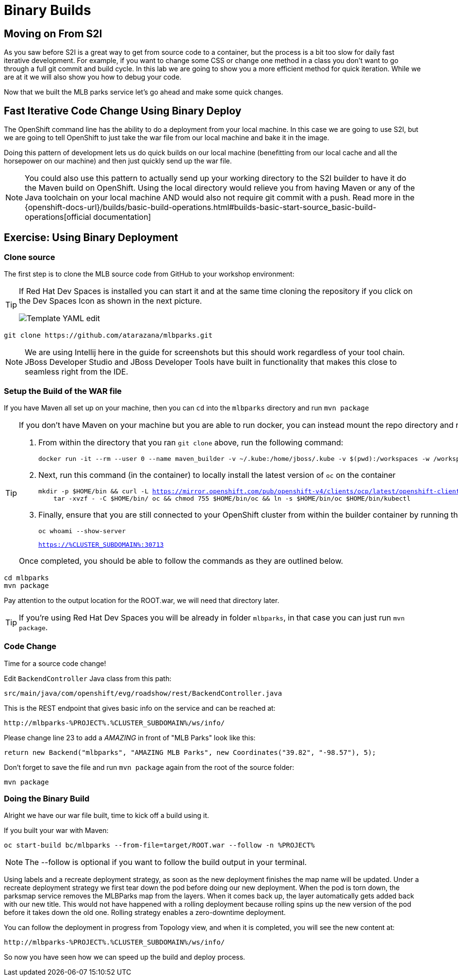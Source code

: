 = Binary Builds
:navtitle: Binary Builds

[#moving_on_from_s2i]
== Moving on From S2I
As you saw before S2I is a great way to get from source code to a container, but the process is a bit too slow for daily fast iterative
development. For example, if you want to change some CSS or change one method in a class you don't want to go through
a full git commit and build cycle. In this lab we are going to show you a more efficient method for quick iteration. While
we are at it we will also show you how to debug your code.

Now that we built the MLB parks service let's go ahead and make some quick changes.

[#fast_iterative_code_change_using_binary_deploy]
== Fast Iterative Code Change Using Binary Deploy

The OpenShift command line has the ability to do a deployment from your local machine. In this case we are going to use S2I,
but we are going to tell OpenShift to just take the war file from our local machine and bake it in the image.

Doing this pattern of development lets us do quick builds on our local machine (benefitting from our local cache and
all the horsepower on our machine) and then just quickly send up the war file.

NOTE: You could also use this pattern to actually send up your working directory to the S2I builder to have it do the Maven build
on OpenShift. Using the local directory would relieve you from having Maven or any of the Java toolchain on your local
machine AND would also not require git commit with a push. Read more in the
{openshift-docs-url}/builds/basic-build-operations.html#builds-basic-start-source_basic-build-operations[official documentation]


[#using_binary_deployment]
== Exercise: Using Binary Deployment

[#clone_source]
=== Clone source
The first step is to clone the MLB source code from GitHub to your workshop environment:

[TIP]
====
If Red Hat Dev Spaces is installed you can start it and at the same time cloning the repository if you click on the Dev Spaces Icon as shown in the next picture.

image::mlbparks-devspaces-launch.png[Template YAML edit]

====

[.console-input]
[source,bash]
----
git clone https://github.com/atarazana/mlbparks.git
----

NOTE: We are using Intellij here in the guide for screenshots but this should work regardless of your tool chain. JBoss
Developer Studio and JBoss Developer Tools have built in functionality that makes this close to seamless right from the IDE.

[#setup_the_build_of_the_war_file]
=== Setup the Build of the WAR file
If you have Maven all set up on your machine, then you can `cd` into the `mlbparks` directory and run `mvn package`

[#docker_for_maven]
[TIP]
====
If you don't have Maven on your machine but you are able to run docker, you can instead mount the repo directory and run the build commands from within the container.

. From within the directory that you ran `git clone` above, run the following command:
+
[.console-input]
[source,bash,subs="+macros,+attributes"]
----
docker run -it --rm --user 0 --name maven_builder -v ~/.kube:/home/jboss/.kube -v $(pwd):/workspaces -w /workspaces registry.access.redhat.com/ubi8/openjdk-11 /bin/bash
----
+
. Next, run this command (in the container) to locally install the latest version of `oc` on the container
+
[.console-input]
[source,bash,subs="+macros,+attributes"]
----
mkdir -p $HOME/bin && curl -L https://mirror.openshift.com/pub/openshift-v4/clients/ocp/latest/openshift-client-linux.tar.gz | \
    tar -xvzf - -C $HOME/bin/ oc && chmod 755 $HOME/bin/oc && ln -s $HOME/bin/oc $HOME/bin/kubectl
----
+
. Finally, ensure that you are still connected to your OpenShift cluster from within the builder container by running the following and comparing the output:
+
[.console-input]
[source,bash,subs="+macros,+attributes"]
----
oc whoami --show-server
----
+
[.console-output]
[source,bash,subs="+macros,+attributes"]
----
https://%CLUSTER_SUBDOMAIN%:30713
----

Once completed, you should be able to follow the commands as they are outlined below.
====

[.console-input]
[source,bash,subs="+attributes,macros+"]
----
cd mlbparks
mvn package
----

Pay attention to the output location for the ROOT.war, we will need that directory later.

TIP: If you're using Red Hat Dev Spaces you will be already in folder `mlbparks`, in that case you can just run `mvn package`.

[#code_change]
=== Code Change

Time for a source code change! 

Edit `BackendController` Java class from this path:

[.console-output]
[source,bash]
----
src/main/java/com/openshift/evg/roadshow/rest/BackendController.java
----

This is the REST endpoint that gives basic info on the service and can be reached at:

[source,bash,role="copypaste",subs="+attributes"]
----
http://mlbparks-%PROJECT%.%CLUSTER_SUBDOMAIN%/ws/info/
----

Please change line 23 to add a _AMAZING_ in front of "MLB Parks" look like this:

[source,java]
----
return new Backend("mlbparks", "AMAZING MLB Parks", new Coordinates("39.82", "-98.57"), 5);
----

Don't forget to save the file and run `mvn package` again from the root of the source folder: 

[.console-input]
[source,bash,subs="+attributes,macros+"]
----
mvn package
----

[#doing_the_binary_build]
=== Doing the Binary Build

Alright we have our war file built, time to kick off a build using it.

If you built your war with Maven:

[.console-input]
[source,bash,subs="+attributes,macros+"]
----
oc start-build bc/mlbparks --from-file=target/ROOT.war --follow -n %PROJECT%
----

NOTE: The --follow is optional if you want to follow the build output in your terminal.

Using labels and a recreate deployment strategy, as soon as the new deployment finishes the map name will be updated. Under a recreate deployment strategy we first tear down the pod before doing our new deployment.
When the pod is torn down, the parksmap service removes the MLBParks map from the layers. When it comes back up, the layer
automatically gets added back with our new title.  This would not have happened with a rolling deployment because
rolling spins up the new version of the pod before it takes down the old one. Rolling strategy enables a zero-downtime deployment.

You can follow the deployment in progress from Topology view, and when it is completed, you will see the new content at:

[source,bash,role="copypaste",subs="+attributes"]
----
http://mlbparks-%PROJECT%.%CLUSTER_SUBDOMAIN%/ws/info/
----

So now you have seen how we can speed up the build and deploy process.
